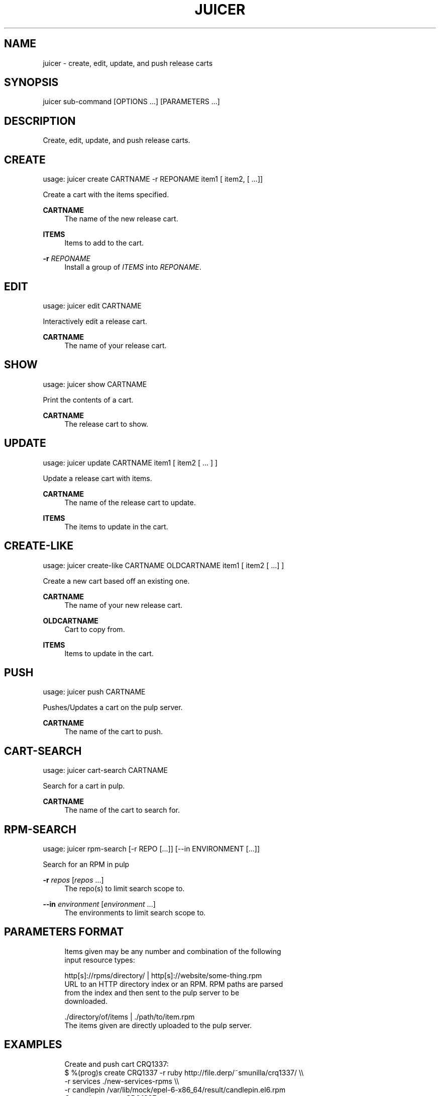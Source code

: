 '\" t
.\"     Title: juicer
.\"    Author: [see the "AUTHOR" section]
.\" Generator: DocBook XSL Stylesheets v1.76.1 <http://docbook.sf.net/>
.\"      Date: 07/17/2012
.\"    Manual: Pulp repos and release carts
.\"    Source: Juicer 0.1.7
.\"  Language: English
.\"
.TH "JUICER" "1" "07/17/2012" "Juicer 0\&.1\&.7" "Pulp repos and release carts"
.\" -----------------------------------------------------------------
.\" * Define some portability stuff
.\" -----------------------------------------------------------------
.\" ~~~~~~~~~~~~~~~~~~~~~~~~~~~~~~~~~~~~~~~~~~~~~~~~~~~~~~~~~~~~~~~~~
.\" http://bugs.debian.org/507673
.\" http://lists.gnu.org/archive/html/groff/2009-02/msg00013.html
.\" ~~~~~~~~~~~~~~~~~~~~~~~~~~~~~~~~~~~~~~~~~~~~~~~~~~~~~~~~~~~~~~~~~
.ie \n(.g .ds Aq \(aq
.el       .ds Aq '
.\" -----------------------------------------------------------------
.\" * set default formatting
.\" -----------------------------------------------------------------
.\" disable hyphenation
.nh
.\" disable justification (adjust text to left margin only)
.ad l
.\" -----------------------------------------------------------------
.\" * MAIN CONTENT STARTS HERE *
.\" -----------------------------------------------------------------
.SH "NAME"
juicer \- create, edit, update, and push release carts
.SH "SYNOPSIS"
.sp
juicer sub\-command [OPTIONS \&...] [PARAMETERS \&...]
.SH "DESCRIPTION"
.sp
Create, edit, update, and push release carts\&.
.SH "CREATE"
.sp
usage: juicer create CARTNAME \-r REPONAME item1 [ item2, [ \&...]]
.sp
Create a cart with the items specified\&.
.PP
\fBCARTNAME\fR
.RS 4
The name of the new release cart\&.
.RE
.PP
\fBITEMS\fR
.RS 4
Items to add to the cart\&.
.RE
.PP
\fB\-r\fR \fIREPONAME\fR
.RS 4
Install a group of
\fIITEMS\fR
into
\fIREPONAME\fR\&.
.RE
.SH "EDIT"
.sp
usage: juicer edit CARTNAME
.sp
Interactively edit a release cart\&.
.PP
\fBCARTNAME\fR
.RS 4
The name of your release cart\&.
.RE
.SH "SHOW"
.sp
usage: juicer show CARTNAME
.sp
Print the contents of a cart\&.
.PP
\fBCARTNAME\fR
.RS 4
The release cart to show\&.
.RE
.SH "UPDATE"
.sp
usage: juicer update CARTNAME item1 [ item2 [ \&... ] ]
.sp
Update a release cart with items\&.
.PP
\fBCARTNAME\fR
.RS 4
The name of the release cart to update\&.
.RE
.PP
\fBITEMS\fR
.RS 4
The items to update in the cart\&.
.RE
.SH "CREATE-LIKE"
.sp
usage: juicer create\-like CARTNAME OLDCARTNAME item1 [ item2 [ \&...] ]
.sp
Create a new cart based off an existing one\&.
.PP
\fBCARTNAME\fR
.RS 4
The name of your new release cart\&.
.RE
.PP
\fBOLDCARTNAME\fR
.RS 4
Cart to copy from\&.
.RE
.PP
\fBITEMS\fR
.RS 4
Items to update in the cart\&.
.RE
.SH "PUSH"
.sp
usage: juicer push CARTNAME
.sp
Pushes/Updates a cart on the pulp server\&.
.PP
\fBCARTNAME\fR
.RS 4
The name of the cart to push\&.
.RE
.SH "CART-SEARCH"
.sp
usage: juicer cart\-search CARTNAME
.sp
Search for a cart in pulp\&.
.PP
\fBCARTNAME\fR
.RS 4
The name of the cart to search for\&.
.RE
.SH "RPM-SEARCH"
.sp
usage: juicer rpm\-search [\-r REPO [\&...]] [\-\-in ENVIRONMENT [\&...]]
.sp
Search for an RPM in pulp
.PP
\fB\-r\fR \fIrepos\fR [\fIrepos\fR \&...]
.RS 4
The repo(s) to limit search scope to\&.
.RE
.PP
\fB\-\-in\fR \fIenvironment\fR [\fIenvironment\fR \&...]
.RS 4
The environments to limit search scope to\&.
.RE
.SH "PARAMETERS FORMAT"
.sp
.if n \{\
.RS 4
.\}
.nf
Items given may be any number and combination of the following
input resource types:
.fi
.if n \{\
.RE
.\}
.sp
.if n \{\
.RS 4
.\}
.nf
http[s]://rpms/directory/ | http[s]://website/some\-thing\&.rpm
    URL to an HTTP directory index or an RPM\&. RPM paths are parsed
    from the index and then sent to the pulp server to be
    downloaded\&.
.fi
.if n \{\
.RE
.\}
.sp
.if n \{\
.RS 4
.\}
.nf
\&./directory/of/items | \&./path/to/item\&.rpm
    The items given are directly uploaded to the pulp server\&.
.fi
.if n \{\
.RE
.\}
.SH "EXAMPLES"
.sp
.if n \{\
.RS 4
.\}
.nf
Create and push cart CRQ1337:
  $ %(prog)s create CRQ1337 \-r ruby http://file\&.derp/~smunilla/crq1337/ \e\e
      \-r services \&./new\-services\-rpms \e\e
      \-r candlepin /var/lib/mock/epel\-6\-x86_64/result/candlepin\&.el6\&.rpm
  Created new cart, CRQ1337\&.
  $ %(prog)s push CRQ1337
  Cart pushed to http://juicer\&.util\&.phx1\&.redhat\&.com/carts/CRQ1337
.fi
.if n \{\
.RE
.\}
.sp
.if n \{\
.RS 4
.\}
.nf
Update the existing cart, CRQ1337
  $ %(prog)s update CRQ1337 http://loki01:9001/builders/master\-candlepin/builds/0
  Updated xyz items in CRQ1337\&.
  $ %(prog)s push CRQ1337
  Cart pushed to http://juicer\&.util\&.phx1\&.redhat\&.com/carts/CRQ1337
.fi
.if n \{\
.RE
.\}
.SH "FILES"
.sp
~/\&.juicer\&.conf \(em Juicer configuration file
.SH "AUTHOR"
.sp
Juicer was written by GCA\-PC, Red Hat, Inc\&.\&. This man page was written by Tim Bielawa <tbielawa@redhat\&.com>\&.
.SH "COPYRIGHT"
.sp
Copyright \(co 2012, Red Hat, Inc\&.\&.
.sp
Juicer is released under the terms of the GPLv3+ License\&.
.SH "SEE ALSO"
.sp
\fBjuicer\-admin\fR(1), \fBjuicer\&.conf\fR(5)
